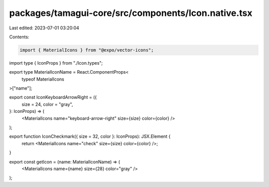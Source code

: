 packages/tamagui-core/src/components/Icon.native.tsx
====================================================

Last edited: 2023-07-01 03:20:04

Contents:

.. code-block:: tsx

    import { MaterialIcons } from "@expo/vector-icons";

import type { IconProps } from "./Icon.types";

export type MaterialIconName = React.ComponentProps<
  typeof MaterialIcons
>["name"];

export const IconKeyboardArrowRight = ({
  size = 24,
  color = "gray",
}: IconProps) => (
  <MaterialIcons name="keyboard-arrow-right" size={size} color={color} />
);

export function IconCheckmark({ size = 32, color }: IconProps): JSX.Element {
  return <MaterialIcons name="check" size={size} color={color} />;
}

export const getIcon = (name: MaterialIconName) => (
  <MaterialIcons name={name} size={28} color="gray" />
);


